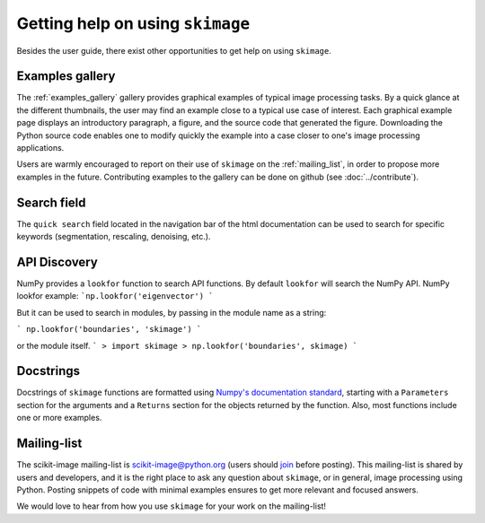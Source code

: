 =================================
Getting help on using ``skimage``
=================================

Besides the user guide, there exist other opportunities to get help on
using ``skimage``.

Examples gallery
----------------

The :ref:`examples_gallery` gallery provides graphical examples of
typical image processing tasks. By a quick glance at the different
thumbnails, the user may find an example close to a typical use case of
interest. Each graphical example page displays an introductory paragraph,
a figure, and the source code that generated the figure. Downloading the
Python source code enables one to modify quickly the example into a case
closer to one's image processing applications.

Users are warmly encouraged to report on their use of ``skimage`` on the
:ref:`mailing_list`, in order to propose more examples in the future.
Contributing examples to the gallery can be done on github (see
:doc:`../contribute`).

Search field
------------

The ``quick search`` field located in the navigation bar of the html
documentation can be used to search for specific keywords (segmentation,
rescaling, denoising, etc.).

API Discovery
-------------

NumPy provides a ``lookfor`` function to search API functions. 
By default ``lookfor`` will search the NumPy API.
NumPy lookfor example:
```np.lookfor('eigenvector') ```

But it can be used to search in modules, by passing in the module
name as a string:

``` np.lookfor('boundaries', 'skimage') ```

or the module itself.
```
> import skimage
> np.lookfor('boundaries', skimage)
```

Docstrings
----------

Docstrings of ``skimage`` functions are formatted using `Numpy's
documentation standard
<https://github.com/numpy/numpy/blob/master/doc/HOWTO_DOCUMENT.rst.txt>`_,
starting with a ``Parameters`` section for the arguments and a
``Returns`` section for the objects returned by the function. Also, most
functions include one or more examples.


.. _mailing_list:

Mailing-list
------------

The scikit-image mailing-list is scikit-image@python.org (users
should `join
<https://mail.python.org/mailman3/lists/scikit-image.python.org/>`_ before posting). This
mailing-list is shared by users and developers, and it is the right
place to ask any question about ``skimage``, or in general, image
processing using Python.  Posting snippets of code with minimal examples
ensures to get more relevant and focused answers.

We would love to hear from how you use ``skimage`` for your work on the
mailing-list!
